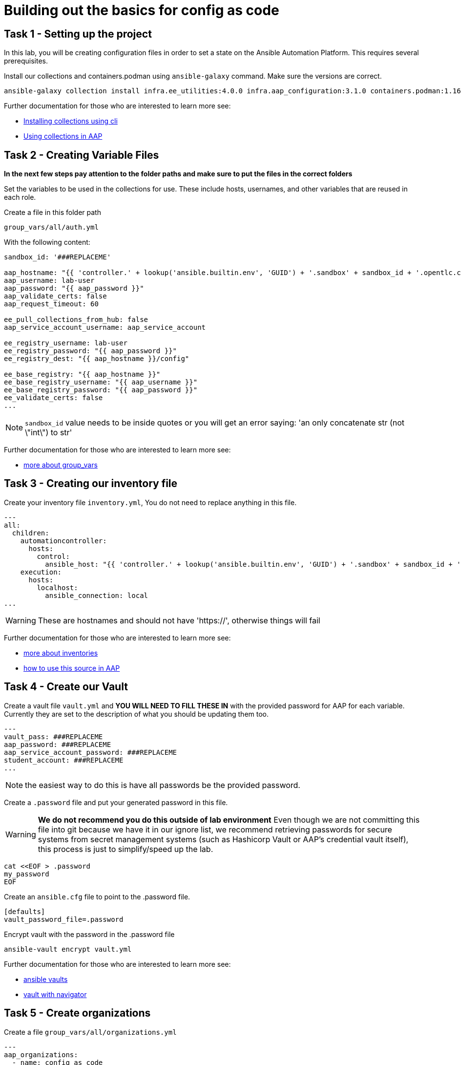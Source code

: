 = Building out the basics for config as code

[#setup]
== Task 1 - Setting up the project

In this lab, you will be creating configuration files in order to set a state on the Ansible Automation Platform.
This requires several prerequisites.


Install our collections and containers.podman using `ansible-galaxy` command. Make sure the versions are correct.

[source,bash,role=execute]
----
ansible-galaxy collection install infra.ee_utilities:4.0.0 infra.aap_configuration:3.1.0 containers.podman:1.16.3 community.general:10.4.0 ansible.hub:1.0.0 ansible.platform:2.5.20250213 ansible.controller:4.6.8
----

Further documentation for those who are interested to learn more see:

- https://docs.ansible.com/ansible/devel/user_guide/collections_using.html#collections[Installing collections using cli]
- https://docs.ansible.com/ansible-tower/latest/html/userguide/projects.html#collections-support[Using collections in AAP]



[#variable_files]
== Task 2 - Creating Variable Files

**In the next few steps pay attention to the folder paths and make sure to put the files in the correct folders**

Set the variables to be used in the collections for use. These include hosts, usernames, and other variables that are reused in each role.

Create a file in this folder path
[source,yaml,role=execute]
group_vars/all/auth.yml

With the following content:

[source,yaml,role=execute]
----
sandbox_id: '###REPLACEME'

aap_hostname: "{{ 'controller.' + lookup('ansible.builtin.env', 'GUID') + '.sandbox' + sandbox_id + '.opentlc.com' }}"
aap_username: lab-user
aap_password: "{{ aap_password }}"
aap_validate_certs: false
aap_request_timeout: 60

ee_pull_collections_from_hub: false
aap_service_account_username: aap_service_account

ee_registry_username: lab-user
ee_registry_password: "{{ aap_password }}"
ee_registry_dest: "{{ aap_hostname }}/config"

ee_base_registry: "{{ aap_hostname }}"
ee_base_registry_username: "{{ aap_username }}"
ee_base_registry_password: "{{ aap_password }}"
ee_validate_certs: false
...
----


NOTE: `sandbox_id` value needs to be inside quotes or you will get an error saying: 'an only concatenate str (not \"int\") to str'

Further documentation for those who are interested to learn more see:

- https://docs.ansible.com/ansible/latest/user_guide/intro_inventory.html#organizing-host-and-group-variables[more about group_vars]



[#inventory]
== Task 3 - Creating our inventory file

Create your inventory file `inventory.yml`, You do not need to replace anything in this file.

[source,yaml,role=execute]
----
---
all:
  children:
    automationcontroller:
      hosts:
        control:
          ansible_host: "{{ 'controller.' + lookup('ansible.builtin.env', 'GUID') + '.sandbox' + sandbox_id + '.opentlc.com' }}"
    execution:
      hosts:
        localhost:
          ansible_connection: local
...
----

WARNING: These are hostnames and should not have 'https://', otherwise things will fail

Further documentation for those who are interested to learn more see:

- https://docs.ansible.com/ansible/latest/user_guide/intro_inventory.html#inventory-basics-formats-hosts-and-groups[more about inventories]
- https://docs.ansible.com/ansible-tower/latest/html/userguide/inventories.html#add-source[how to use this source in AAP]

[#vault]
== Task 4 - Create our Vault

Create a vault file `vault.yml` and **YOU WILL NEED TO FILL THESE IN** with the provided password for AAP for each variable. Currently they are set to the description of what you should be updating them too.

[source,yaml,role=execute]
----
---
vault_pass: ###REPLACEME
aap_password: ###REPLACEME
aap_service_account_password: ###REPLACEME
student_account: ###REPLACEME
...
----

NOTE: the easiest way to do this is have all passwords be the provided password.


Create a `.password` file and put your generated password in this file.

WARNING: **We do not recommend you do this outside of lab environment** Even though we are not committing this file into git because we have it in our ignore list, we recommend retrieving passwords for secure systems from secret management systems (such as Hashicorp Vault or AAP's credential vault itself), this process is just to simplify/speed up the lab.

[source,bash,role=execute]
----
cat <<EOF > .password
my_password
EOF
----

Create an `ansible.cfg` file to point to the .password file.

[source,bash,role=execute]
----
[defaults]
vault_password_file=.password
----

Encrypt vault with the password in the .password file

[source,bash,role=execute]
----
ansible-vault encrypt vault.yml
----

Further documentation for those who are interested to learn more see:

- https://docs.ansible.com/ansible/latest/user_guide/vault.html[ansible vaults]
- https://ansible.readthedocs.io/projects/navigator/faq/#how-can-i-use-a-vault-password-with-ansible-navigator[vault with navigator]

[#organizations]
== Task 5 - Create organizations

Create a file `group_vars/all/organizations.yml`

[source,yaml,role=execute]
----
---
aap_organizations:
  - name: config_as_code
...
----


Further documentation for those who are interested to learn more see:

- https://github.com/redhat-cop/infra.aap_configuration/tree/devel/roles/gateway_organizations[organizations role]


[#team setup]
== Task 6 - Create a Team

Create a file `group_vars/all/teams.yml`

[source,yaml,role=execute]
----
---
aap_teams:
  - name: config as code team
    description: config as code team
    organization: config_as_code
...
----

Further documentation for those who are interested to learn more see:

- https://github.com/redhat-cop/infra.aap_configuration/tree/devel/roles/gateway_teams[teams role]

[#service_account]
== Task 7 - Create a local service account user

Create a file `group_vars/all/users.yml`

[source,yaml,role=execute]
----
---
aap_user_accounts:
  - username: "{{ aap_service_account_username }}"
    password: "{{ aap_service_account_password }}"
    is_superuser: true
    state: "present"
...
----

Further documentation for those who are interested to learn more see:

- https://github.com/redhat-cop/infra.aap_configuration/tree/devel/roles/gateway_users[users role]

[#repositories]
== Task 8 - Create Collection Repositories and Remotes

Create a file `group_vars/all/hub_repositories.yml` to create the list of community repositories and their remote counterpart.

[source,yaml,role=execute]
----
---
hub_collection_remotes:
  - name: community-infra
    url: 'https://galaxy.ansible.com/'
    requirements:
      - name: infra.ee_utilities
        version: '>=4.0.0'
      - name: infra.aap_utilities
        version: '>=2.5.2'
      - name: containers.podman
        version: '>=1.13.0'
      - name: community.general
        version: '>=10.4.0'
      - name: infra.aap_configuration
        version: '>=3.1.0'
hub_collection_repositories:
  - name: community-infra-repo
    description: description of community-infra repository
    pulp_labels:
      pipeline: approved
    distribution:
      state: present
    remote: community-infra
hub_configuration_collection_repository_sync_async_delay: 5
hub_configuration_collection_repository_sync_async_retries: 150
---
----


Further documentation for those who are interested to learn more see:

- https://github.com/redhat-cop/infra.aap_configuration/tree/devel/roles/hub_collection_repository[hub collection repository role]
- https://github.com/redhat-cop/infra.aap_configuration/tree/devel/roles/hub_collection_remote[hub collection remote role]

[#playbook_create]
== Task 9 - Create a playbook to apply the configuration


The next step is to create a playbook/file `playbooks/aap_config.yml` that will call the aap_configuration dispatch role which will apply all provided configurations in the order that they need to be created.

[source,yaml,role=execute]
----
---
- name: Playbook to configure ansible controller post installation
  hosts: all
  gather_facts: false
  vars_files:
    - ../vault.yml
  connection: local
  tasks:
    - name: Call dispatch role
      ansible.builtin.include_role:
        name: infra.aap_configuration.dispatch
...
----


Further documentation for those who are interested to learn more see:

- https://github.com/redhat-cop/infra.aap_configuration/tree/devel/roles/dispatch[Dispatch role]

== Task 10 - Check your paths

Your folder structure should look like this, check the file structure to
make sure files are in the right levels. Run the `+tree+` command to
verify.

// TODO - Add tree
[source,yaml,role=execute]
----
Fix This and input tree output
----


[#playbook_run]
== Task 11 - Put the playbook into action

The next step is to run the playbook, in order to do the initial setup of everything above on the Platform.


[source,bash,role=execute]
----
ansible-playbook playbooks/aap_config.yml -i inventory.yml -l execution
----
While the playbook is running you can go to the Automation Hub tab and peak at the Task Management to see the repository syncing process

image::module_1/hub_task.png[hub task,125%,125%,link=self, window=blank]

[#results]
== Task 12 - Validate configuration was applied
Navigate to the AAP login with the provided passwords

In each section on the you should find the changes you have made

- Org:
- Repository:
- User:
- Team

== ✅ Next Challenge

Press the `+Next+` button below to go to the next challenge once you’ve
completed the tasks.
